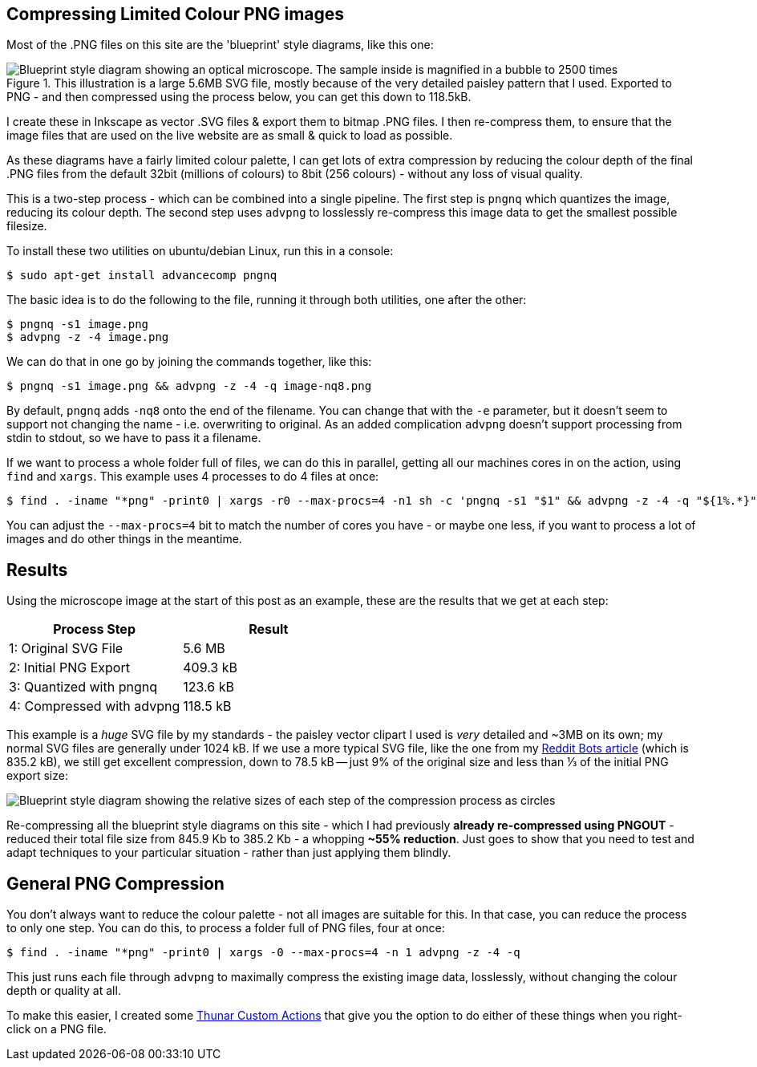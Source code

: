 :title: How I compress PNG files on this website
:slug: how-i-compress-png-files-on-this-website
:date: 2013-07-05 16:02:45
:modified: 2021-06-01 06:26:23
:tags: png, compression, howto, web, svg
:meta_description: Using a careful combination of compression techniques, I can get up to 3x compression over regular PNG files, for my use case. Here's how...
:thumbnail: /images/posts/how-i-compress-png-files-on-this-website/microscope-diagram.png


== Compressing Limited Colour PNG images

Most of the .PNG files on this site are the 'blueprint' style diagrams, like this one:

.This illustration is a large 5.6MB SVG file, mostly because of the very detailed paisley pattern that I used. Exported to PNG - and then compressed using the process below, you can get this down to 118.5kB.
image::{static}/images/posts/how-i-compress-png-files-on-this-website/microscope-diagram.png[Blueprint style diagram showing an optical microscope. The sample inside is magnified in a bubble to 2500 times, showing it to be a complex, detailed paisley pattern.,500]

I create these in Inkscape as vector .SVG files & export them to bitmap .PNG files. I then re-compress them, to ensure that the image files that are used on the live website are as small & quick to load as possible.

As these diagrams have a fairly limited colour palette, I can get lots of extra compression by reducing the colour depth of the final .PNG files from the default 32bit (millions of colours) to 8bit (256 colours) - without any loss of visual quality.

This is a two-step process - which can be combined into a single pipeline. The first step is `pngnq` which quantizes the image, reducing its colour depth. The second step uses `advpng` to losslessly re-compress this image data to get the smallest possible filesize.

To install these two utilities on ubuntu/debian Linux, run this in a console:

[source,console]
----
$ sudo apt-get install advancecomp pngnq
----

The basic idea is to do the following to the file, running it through both utilities, one after the other:

[source,console]
----
$ pngnq -s1 image.png
$ advpng -z -4 image.png
----

We can do that in one go by joining the commands together, like this:

[source,console]
----
$ pngnq -s1 image.png && advpng -z -4 -q image-nq8.png
----

By default, `pngnq` adds `-nq8` onto the end of the filename. You can change that with the `-e` parameter, but it doesn't seem to support not changing the name - i.e. overwriting to original. As an added complication `advpng` doesn't support processing from stdin to stdout, so we have to pass it a filename.

If we want to process a whole folder full of files, we can do this in parallel, getting all our machines cores in on the action, using `find` and `xargs`. This example uses 4 processes to do 4 files at once:

[source,console]
----
$ find . -iname "*png" -print0 | xargs -r0 --max-procs=4 -n1 sh -c 'pngnq -s1 "$1" && advpng -z -4 -q "${1%.*}"-nq8.png' -
----

You can adjust the `--max-procs=4` bit to match the number of cores you have - or maybe one less, if you want to process a lot of images and do other things in the meantime.

== Results

Using the microscope image at the start of this post as an example, these are the results that we get at each step:
[options="header"]
|===
|Process Step|Result
|1: Original SVG File|5.6 MB
|2: Initial PNG Export|409.3 kB
|3: Quantized with pngnq|123.6 kB
|4: Compressed with advpng|118.5 kB
|===

This example is a  _huge_ SVG file by my standards - the paisley vector clipart I used is  _very_ detailed and ~3MB on its own; my normal SVG files are generally under 1024 kB. If we use a more typical SVG file, like the one from my link:{filename}a-marvellous-incomplete-compendium-of-reddit-automatons-bots.rst[Reddit Bots article] (which is 835.2 kB), we still get excellent compression, down to 78.5 kB -- just 9% of the original size and less than ⅓ of the initial PNG export size:

image::{static}/images/posts/how-i-compress-png-files-on-this-website/compression-results-diagram.png[Blueprint style diagram showing the relative sizes of each step of the compression process as circles, going from 832.2 Kb to 78.5 kB]


Re-compressing all the blueprint style diagrams on this site - which I had previously *already re-compressed using PNGOUT* - reduced their total file size from 845.9 Kb to 385.2 Kb - a whopping *~55% reduction*. Just goes to show that you need to test and adapt techniques to your particular situation - rather than just applying them blindly.

== General PNG Compression

You don't always want to reduce the colour palette - not all images are suitable for this. In that case, you can reduce the process to only one step. You can do this, to process a folder full of PNG files, four at once:

[source,console]
----
$ find . -iname "*png" -print0 | xargs -0 --max-procs=4 -n 1 advpng -z -4 -q
----

This just runs each file through `advpng` to maximally compress the existing image data, losslessly, without changing the colour depth or quality at all.

To make this easier, I created some link:{filename}useful-thunar-custom-actions.rst[Thunar Custom Actions] that give you the option to do either of these things when you right-click on a PNG file.